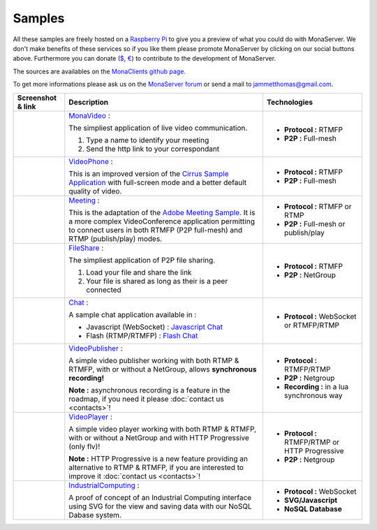 
Samples
##############################

All these samples are freely hosted on a `Raspberry Pi`_ to give you a preview of what you could do with MonaServer.
We don't make benefits of these services so if you like them please promote MonaServer by clicking on our social buttons above.
Furthermore you can donate (`$`_, `€`_) to contribute to the development of MonaServer.

The sources are availables on the `MonaClients github page`_.

To get more informations please ask us on the `MonaServer forum`_ or send a mail to jammetthomas@gmail.com.


+-------------------------+-------------------------------------------------------------------+-------------------------------------------------+
| Screenshot & link       |  Description                                                      |   Technologies                                  |
+=========================+===================================================================+=================================================+
| |monavideo|             | MonaVideo_ :                                                      | - **Protocol :** RTMFP                          |
|                         |                                                                   | - **P2P :** Full-mesh                           |
|                         | The simpliest application of live video communication.            |                                                 |
|                         |                                                                   |                                                 |
|                         | 1. Type a name to identify your meeting                           |                                                 |
|                         | 2. Send the http link to your correspondant                       |                                                 |
|                         |                                                                   |                                                 |
+-------------------------+-------------------------------------------------------------------+-------------------------------------------------+
|                         | VideoPhone_ :                                                     |                                                 |
|                         |                                                                   |                                                 |
| |videophone|            | This is an improved version of the `Cirrus Sample Application`_   | - **Protocol :** RTMFP                          |
|                         | with full-screen mode and a better default quality of video.      | - **P2P :** Full-mesh                           |
|                         |                                                                   |                                                 |
+-------------------------+-------------------------------------------------------------------+-------------------------------------------------+
|                         | Meeting_ :                                                        |                                                 |
|                         |                                                                   |                                                 |
| |meeting|               | This is the adaptation of the `Adobe Meeting Sample`_. It is      | - **Protocol :** RTMFP or RTMP                  |
|                         | a more complex VideoConference application permitting to          | - **P2P :** Full-mesh or publish/play           |
|                         | connect users in both RTMFP (P2P full-mesh) and RTMP              |                                                 |
|                         | (publish/play) modes.                                             |                                                 |
|                         |                                                                   |                                                 |
+-------------------------+-------------------------------------------------------------------+-------------------------------------------------+
|                         | FileShare_ :                                                      |                                                 |
|                         |                                                                   |                                                 |
| |fileshare|             | The simpliest application of P2P file sharing.                    | - **Protocol :** RTMFP                          |
|                         |                                                                   | - **P2P :** NetGroup                            |
|                         | 1. Load your file and share the link                              |                                                 |
|                         | 2. Your file is shared as long as their is a peer connected       |                                                 |
+-------------------------+-------------------------------------------------------------------+-------------------------------------------------+
|                         | Chat_ :                                                           |                                                 |
|                         |                                                                   |                                                 |
| |chat|                  | A sample chat application available in :                          | - **Protocol :** WebSocket or RTMFP/RTMP        |
|                         |                                                                   |                                                 |
|                         | - Javascript (WebSocket) : `Javascript Chat`_                     |                                                 |
|                         | - Flash (RTMP/RTMFP) : `Flash Chat`_                              |                                                 |
+-------------------------+-------------------------------------------------------------------+-------------------------------------------------+
|                         | VideoPublisher_ :                                                 |                                                 |
|                         |                                                                   |                                                 |
| |videopublisher|        | A simple video publisher working with both RTMP & RTMFP, with or  | - **Protocol :** RTMFP/RTMP                     |
|                         | without a NetGroup, allows **synchronous recording!**             | - **P2P :** Netgroup                            |
|                         |                                                                   |                                                 |
|                         | **Note :** asynchronous recording is a feature in the roadmap, if | - **Recording :** in a lua synchronous way      |
|                         | you need it please :doc:`contact us <contacts>`!                  |                                                 |
+-------------------------+-------------------------------------------------------------------+-------------------------------------------------+
|                         | VideoPlayer_ :                                                    |                                                 |
|                         |                                                                   |                                                 |
| |videoplayer|           | A simple video player working with both RTMP & RTMFP, with or     | - **Protocol :** RTMFP/RTMP or HTTP Progressive |
|                         | without a NetGroup and with HTTP Progressive (only flv)!          | - **P2P :** Netgroup                            |
|                         |                                                                   |                                                 |
|                         | **Note :** HTTP Progressive is a new feature providing an         |                                                 |
|                         | alternative to RTMP & RTMFP, if you are interested to improve it  |                                                 |
|                         | :doc:`contact us <contacts>`!                                     |                                                 |
+-------------------------+-------------------------------------------------------------------+-------------------------------------------------+
|                         | IndustrialComputing_ :                                            | - **Protocol :** WebSocket                      |
|                         |                                                                   | - **SVG/Javascript**                            |
| |icomputing|            | A proof of concept of an Industrial Computing interface using     | - **NoSQL Database**                            |
|                         | SVG for the view and saving data with our NoSQL Dabase system.    |                                                 |
|                         |                                                                   |                                                 |
+-------------------------+-------------------------------------------------------------------+-------------------------------------------------+


.. |monavideo| image:: img/monavideo.png                         
  :target: http://raspi.monaserver.ovh/MonaClients/MonaVideo/
  :width: 250                                        
  :height: 150
  
.. |videophone| image:: img/videophone.png                         
  :target: http://raspi.monaserver.ovh/MonaClients/VideoPhone/
  :width: 250                                        
  :height: 150
  
.. |meeting| image:: img/meeting.png                         
  :target: http://raspi.monaserver.ovh/MonaClients/Meeting/
  :width: 250                                        
  :height: 150
  
.. |fileshare| image:: img/fileshare.png                         
  :target: http://raspi.monaserver.ovh/MonaClients/FileShare/
  :width: 250                                        
  :height: 150
  
.. |chat| image:: img/chat.png                         
  :target: http://raspi.monaserver.ovh/MonaClients/chat/
  :width: 250                                        
  :height: 150
  
.. |videopublisher| image:: img/videopublisher.png                         
  :target: http://raspi.monaserver.ovh/MonaClients/VideoPublisher/
  :width: 250                                        
  :height: 150
  
.. |videoplayer| image:: img/videoplayer.png                         
  :target: http://raspi.monaserver.ovh/MonaClients/VideoPlayer/
  :width: 250                                        
  :height: 150
  
.. |icomputing| image:: img/industrialcomputing.png                         
  :target: http://raspi.monaserver.ovh/MonaClients/IndustrialComputing/
  :width: 250                                        
  :height: 150

.. _MonaVideo : http://raspi.monaserver.ovh/MonaClients/MonaVideo/
.. _VideoPhone : http://raspi.monaserver.ovh/MonaClients/VideoPhone/
.. _Meeting : http://raspi.monaserver.ovh/MonaClients/Meeting/
.. _FileShare : http://raspi.monaserver.ovh/MonaClients/FileShare/
.. _Chat : http://raspi.monaserver.ovh/MonaClients/chat/
.. _VideoPublisher : http://raspi.monaserver.ovh/MonaClients/VideoPublisher/
.. _VideoPlayer : http://raspi.monaserver.ovh/MonaClients/VideoPlayer/
.. _IndustrialComputing : http://raspi.monaserver.ovh/MonaClients/IndustrialComputing/
.. _`Javascript Chat`: http://raspi.monaserver.ovh/MonaClients/chat/websocket.html
.. _`Flash Chat`: http://raspi.monaserver.ovh/MonaClients/chat/chat.html
.. _`Adobe Meeting Sample` : http://www.adobe.com/devnet/flashmediaserver/articles/real-time-collaboration.html
.. _`Cirrus Sample Application` : http://labs.adobe.com/technologies/cirrus/samples/
.. _`$` : https://www.paypal.com/cgi-bin/webscr?cmd=_s-xclick&hosted_button_id=VXMEGJ2MFVP4C
.. _`€` : https://www.paypal.com/cgi-bin/webscr?cmd=_s-xclick&hosted_button_id=LW2NA26CNLS6G
.. _`MonaServer forum` : https://groups.google.com/forum/#!forum/monaserver
.. _`MonaClients github page` : https://github.com/MonaSolutions/MonaClients
.. _`Raspberry Pi` : http://www.raspberrypi.org/
.. _`apk installer` : http://raspi.monaserver.ovh/MonaClients/MonaVideo/MonaCam.apk
